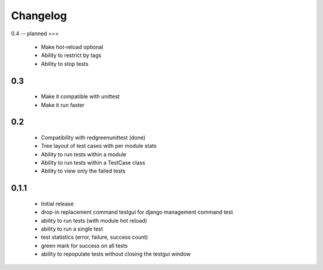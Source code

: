 *********
Changelog
*********

0.4 -- planned
===

 - Make hot-reload optional
 - Ability to restrict by tags
 - Ability to stop tests

0.3
===

 - Make it compatible with unittest
 - Make it run faster

0.2
===

 - Compatibility with redgreenunittest (done)
 - Tree layout of test cases with per module stats
 - Ability to run tests within a module
 - Ability to run tests within a TestCase class
 - Ability to view only the failed tests

0.1.1
=====

 - Initial release
 - drop-in replacement command testgui for django management command test
 - ability to run tests (with module hot reload)
 - ability to run a single test
 - test statistics (error, failure, success count)
 - green mark for success on all tests
 - ability to repopulate tests without closing the testgui window
